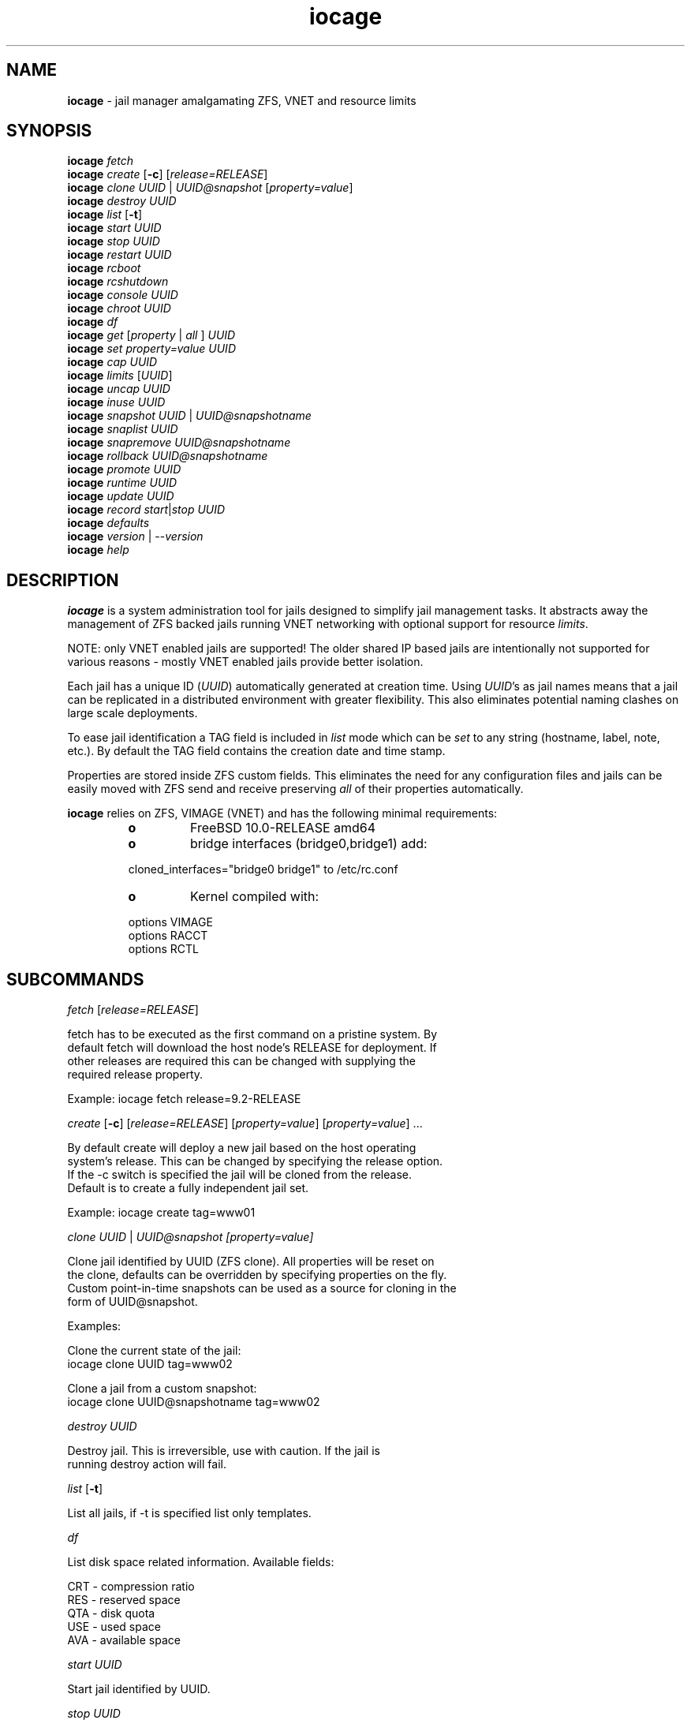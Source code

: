 .\" Text automatically generated by txt2man
.TH iocage 8 "25 June 2014" "" "FreeBSD System Manager's Manual"
.SH NAME
\fBiocage \fP- jail manager amalgamating ZFS, VNET and resource limits
.SH SYNOPSIS
.nf
.fam C
\fBiocage\fP \fIfetch\fP
\fBiocage\fP \fIcreate\fP [\fB-c\fP] [\fIrelease=RELEASE\fP]
\fBiocage\fP \fIclone\fP \fIUUID\fP | \fIUUID@snapshot\fP [\fIproperty=value\fP]
\fBiocage\fP \fIdestroy\fP \fIUUID\fP
\fBiocage\fP \fIlist\fP [\fB-t\fP]
\fBiocage\fP \fIstart\fP \fIUUID\fP
\fBiocage\fP \fIstop\fP \fIUUID\fP
\fBiocage\fP \fIrestart\fP \fIUUID\fP
\fBiocage\fP \fIrcboot\fP
\fBiocage\fP \fIrcshutdown\fP
\fBiocage\fP \fIconsole\fP \fIUUID\fP
\fBiocage\fP \fIchroot\fP \fIUUID\fP
\fBiocage\fP \fIdf\fP
\fBiocage\fP \fIget\fP [\fIproperty\fP | \fIall\fP ] \fIUUID\fP
\fBiocage\fP \fIset\fP \fIproperty=value\fP \fIUUID\fP
\fBiocage\fP \fIcap\fP \fIUUID\fP
\fBiocage\fP \fIlimits\fP [\fIUUID\fP]
\fBiocage\fP \fIuncap\fP \fIUUID\fP
\fBiocage\fP \fIinuse\fP \fIUUID\fP
\fBiocage\fP \fIsnapshot\fP \fIUUID\fP | \fIUUID@snapshotname\fP
\fBiocage\fP \fIsnaplist\fP \fIUUID\fP
\fBiocage\fP \fIsnapremove\fP \fIUUID@snapshotname\fP
\fBiocage\fP \fIrollback\fP \fIUUID@snapshotname\fP
\fBiocage\fP \fIpromote\fP \fIUUID\fP
\fBiocage\fP \fIruntime\fP \fIUUID\fP
\fBiocage\fP \fIupdate\fP \fIUUID\fP
\fBiocage\fP \fIrecord\fP \fIstart\fP|\fIstop\fP \fIUUID\fP
\fBiocage\fP \fIdefaults\fP
\fBiocage\fP \fIversion\fP | --\fIversion\fP
\fBiocage\fP \fIhelp\fP
.fam T
.fi
.fam T
.fi
.SH DESCRIPTION
\fBiocage\fP is a system administration tool for jails designed to simplify
jail management tasks. It abstracts away the management of ZFS backed jails running VNET
networking with optional support for resource \fIlimits\fP.
.PP
NOTE: only VNET
enabled jails are supported! The older shared IP based jails are
intentionally not supported for various reasons - mostly VNET enabled jails
provide better isolation.
.PP
Each jail has a unique ID (\fIUUID\fP) automatically generated at creation time.
Using \fIUUID\fP's as jail names means that a jail can be replicated in a
distributed environment with greater flexibility. This also eliminates
potential naming clashes on large scale deployments.
.PP
To ease jail identification a TAG field is included in \fIlist\fP mode which can
be \fIset\fP to any string (hostname, label, note, etc.). By default the TAG field
contains the creation date and time stamp.
.PP
Properties are stored inside ZFS custom fields. This eliminates the need for
any configuration files and jails can be easily moved with ZFS send and
receive preserving \fIall\fP of their properties automatically.
.PP
\fBiocage\fP relies on ZFS, VIMAGE (VNET) and has the following minimal
requirements:
.RS
.TP
.B
o
FreeBSD 10.0-RELEASE amd64
.TP
.B
o
bridge interfaces (bridge0,bridge1) add:
.PP
.nf
.fam C
        cloned_interfaces="bridge0 bridge1" to /etc/rc.conf
.fam T
.fi
.TP
.B
o
Kernel compiled with:
.PP
.nf
.fam C
        options         VIMAGE
        options         RACCT
        options         RCTL
.fam T
.fi
.SH SUBCOMMANDS
\fIfetch\fP [\fIrelease=RELEASE\fP]
.PP
.nf
.fam C
    fetch has to be executed as the first command on a pristine system. By
    default fetch will download the host node's RELEASE for deployment. If
    other releases are required this can be changed with supplying the
    required release property.

    Example: iocage fetch release=9.2-RELEASE

.fam T
.fi
\fIcreate\fP [\fB-c\fP] [\fIrelease=RELEASE\fP] [\fIproperty=value\fP] [\fIproperty=value\fP] \.\.\.
.PP
.nf
.fam C
    By default create will deploy a new jail based on the host operating
    system's release. This can be changed by specifying the release option.
    If the -c switch is specified the jail will be cloned from the release.
    Default is to create a fully independent jail set.

    Example: iocage create tag=www01

.fam T
.fi
\fIclone\fP \fIUUID\fP | \fIUUID@\fIsnapshot\fP\fP [\fIproperty=value\fP]
.PP
.nf
.fam C
    Clone jail identified by UUID (ZFS clone). All properties will be reset on
    the clone, defaults can be overridden by specifying properties on the fly.
    Custom point-in-time snapshots can be used as a source for cloning in the
    form of UUID@snapshot.

    Examples:

    Clone the current state of the jail:
    iocage clone UUID tag=www02

    Clone a jail from a custom snapshot:
    iocage clone UUID@snapshotname tag=www02

.fam T
.fi
\fIdestroy\fP \fIUUID\fP
.PP
.nf
.fam C
    Destroy jail. This is irreversible, use with caution. If the jail is
    running destroy action will fail.

.fam T
.fi
\fIlist\fP [\fB-t\fP]
.PP
.nf
.fam C
    List all jails, if -t is specified list only templates.

.fam T
.fi
\fIdf\fP
.PP
.nf
.fam C
    List disk space related information. Available fields:

    CRT - compression ratio
    RES - reserved space
    QTA - disk quota
    USE - used space
    AVA - available space

.fam T
.fi
\fIstart\fP \fIUUID\fP
.PP
.nf
.fam C
    Start jail identified by UUID.

.fam T
.fi
\fIstop\fP \fIUUID\fP
.PP
.nf
.fam C
    Stop jail identified by UUID.

.fam T
.fi
\fIrestart\fP \fIUUID\fP
.PP
.nf
.fam C
    Soft restart jail. Soft method will restart the jail without destroying
    the jail's networking and the jail itself. All processes are gracefully 
    restarted inside the jail. Useful for quick and graceful restarts.

.fam T
.fi
\fIrcboot\fP
.PP
.nf
.fam C
    Start all jails with "boot" property set to "on". Intended for boot time
    execution. Jails will be started in an ordered fashion based on their
    "priority" property.

.fam T
.fi
\fIrcshutdown\fP
.PP
.nf
.fam C
    Stop all jails with "boot" property set to "on". Intended for full host shutdown.
    Jails will be stopped in an ordered fashion based on their "priority"
    property.

.fam T
.fi
\fIconsole\fP \fIUUID\fP
.PP
.nf
.fam C
    Console access, drop into jail.

.fam T
.fi
\fIchroot\fP \fIUUID\fP
.PP
.nf
.fam C
    Chroot into jail, without actually starting the jail itself. Useful for
    initial setup (set root password, configure networking).

.fam T
.fi
\fIget\fP [\fIproperty\fP | \fIall\fP ] \fIUUID\fP
.PP
.nf
.fam C
    Get named property or if all is specified dump all properties known to
    iocage.

    To display whether resource limits are enforced for jail:

    iocage get rlimits UUID

.fam T
.fi
\fIset\fP \fIproperty=value\fP \fIUUID\fP
.PP
.nf
.fam C
    Set a property to value.

.fam T
.fi
\fIcap\fP \fIUUID\fP
.PP
.nf
.fam C
    Reapply resource limits on jail while it is running.

.fam T
.fi
\fIlimits\fP [\fIUUID\fP]
.PP
.nf
.fam C
    Display active resource limits for a jail or all jails. With no UUID supplied
    display all limits active for all jail.

.fam T
.fi
\fIuncap\fP \fIUUID\fP
.PP
.nf
.fam C
    Release all resource limits, disable limits on the fly.

.fam T
.fi
\fIinuse\fP \fIUUID\fP
.PP
.nf
.fam C
    Display consumed resources for jail.

.fam T
.fi
\fIsnapshot\fP \fIUUID\fP | \fIUUID@snapshotname\fP
.PP
.nf
.fam C
    Create a ZFS snapshot for jail. If no snapshot name is specified defaults
    to auto snapshot name based on current date and time.

.fam T
.fi
\fIsnaplist\fP \fIUUID\fP
.PP
.nf
.fam C
    List all snapshots belonging to jail.

.fam T
.fi
\fIsnapremove\fP \fIUUID@snapshotname\fP
.PP
.nf
.fam C
    Destroy snapshot named snapshotname.

.fam T
.fi
\fIrollback\fP \fIUUID@snapshotname\fP
.PP
.nf
.fam C
    Rollback to an existing snapshot named snapshotname. Any intermediate
    snapshots will be deleted as well. For more info on this please read
    zfs(8).

.fam T
.fi
\fIpromote\fP \fIUUID\fP
.PP
.nf
.fam C
    Promote a cloned jail to a fully independent copy. For more details please
    read zfs(8).

.fam T
.fi
\fIruntime\fP \fIUUID\fP
.PP
.nf
.fam C
    Show runtime configuration of a jail. Useful for debugging.

.fam T
.fi
\fIupdate\fP \fIUUID\fP
.PP
.nf
.fam C
    Update jail to latest patch level. A back-out snapshot is created to allow
    safe update/restore.

.fam T
.fi
\fIrecord\fP \fIstart\fP|\fIstop\fP \fIUUID\fP
.PP
.nf
.fam C
    The record function will record every changed file in a directory called
    /iocage/jails/UUID/recorded. This is achieved by using a unionfs overlay
    mount.

.fam T
.fi
\fIdefaults\fP
.PP
.nf
.fam C
    Display all defaults set in iocage itself.

.fam T
.fi
\fIversion\fP | --\fIversion\fP
.PP
.nf
.fam C
    List version number.

.fam T
.fi
\fIhelp\fP
.PP
.nf
.fam C
    List quick help.
.fam T
.fi
.SH PROPERTIES
For more information on properties please check the relevant man page which
is noted next to each \fIproperty\fP.
.PP
interfaces
.PP
.nf
.fam C
    By default there are two interfaces specified with their bridge
    association. Up to four interfaces are supported. Interface configurations
    are separated by commas.

    Default: vnet0:bridge0,vnet1:bridge1

.fam T
.fi
host_hostname
.PP
.nf
.fam C
    Default: UUID. See jail(8) for more details.

.fam T
.fi
exec_fib
.PP
.nf
.fam C
    Default: 0. jail(8)

.fam T
.fi
devfs_ruleset
.PP
.nf
.fam C
    Default: 4. jail(8)

.fam T
.fi
mount_devfs
.PP
.nf
.fam C
    Default: 1. jail(8)

.fam T
.fi
exec_start
.PP
.nf
.fam C
    Default: /bin/sh /etc/rc. jail(8)

.fam T
.fi
exec_stop
.PP
.nf
.fam C
    Default: /bin/sh /etc/rc.shutdown. jail(8)

.fam T
.fi
exec_prestart
.PP
.nf
.fam C
    Default: /usr/bin/true. jail(8)

.fam T
.fi
exec_prestop
.PP
.nf
.fam C
    Default: /usr/bin/true. jail(8)

.fam T
.fi
exec_poststop
.PP
.nf
.fam C
    Default: /usr/bin/true. jail(8)

.fam T
.fi
exec_poststart
.PP
.nf
.fam C
    Default: /usr/bin/true. jail(8)

.fam T
.fi
exec_clean
.PP
.nf
.fam C
    Default: 1. jail(8)

.fam T
.fi
exec_timeout
.PP
.nf
.fam C
    Default: 60. jail(8)

.fam T
.fi
stop_timeout
.PP
.nf
.fam C
    Default: 30. jail(8)

.fam T
.fi
exec_jail_user
.PP
.nf
.fam C
    Default: root. jail(8)

.fam T
.fi
exec_system_jail_user
.PP
.nf
.fam C
    Default: 0. jail(8)

.fam T
.fi
exec_system_user
.PP
.nf
.fam C
    Default: root. jail(8)

.fam T
.fi
mount_fdescfs
.PP
.nf
.fam C
    Default: 1. jail(8)

.fam T
.fi
enforce_statfs
.PP
.nf
.fam C
    Default: 2. jail(8)

.fam T
.fi
children_max
.PP
.nf
.fam C
    Default: 0. jail(8)

.fam T
.fi
login_flags
.PP
.nf
.fam C
    Default: -f root. jail(8)

.fam T
.fi
securelevel
.PP
.nf
.fam C
    Default: 3. jail(8)

.fam T
.fi
allow_set_hostname
.PP
.nf
.fam C
    Default: 1. jail(8)

.fam T
.fi
allow_sysvipc
.PP
.nf
.fam C
    Default: 0. jail(8)

.fam T
.fi
allow_raw_sockets
.PP
.nf
.fam C
    Default: 0. jail(8)

.fam T
.fi
allow_chflags
.PP
.nf
.fam C
    Default: 0. jail(8)

.fam T
.fi
allow_mount
.PP
.nf
.fam C
    Default: 0. jail(8)

.fam T
.fi
allow_mount_devfs
.PP
.nf
.fam C
    Default: 0. jail(8)

.fam T
.fi
allow_mount_nullfs
.PP
.nf
.fam C
    Default: 0. jail(8)

.fam T
.fi
allow_mount_procfs
.PP
.nf
.fam C
    Default: 0. jail(8)

.fam T
.fi
allow_mount_tmpfs
.PP
.nf
.fam C
    Default: 0. jail(8)

.fam T
.fi
allow_mount_zfs
.PP
.nf
.fam C
    Default: 0. jail(8)

.fam T
.fi
allow_quotas
.PP
.nf
.fam C
    Default: 0. jail(8)

.fam T
.fi
allow_socket_af
.PP
.nf
.fam C
    Default: 0. jail(8)

.fam T
.fi
host_hostuuid
.PP
.nf
.fam C
    Default: UUID. jail(8)

.fam T
.fi
tag
.PP
.nf
.fam C
    Custom string for aliasing jails.

    Default: date@time

.fam T
.fi
template
.PP
.nf
.fam C
    This property controls whether the jail is a template. Templates are not
    started by iocage. Set to yes if you intend to convert jail into template.
    (See EXAMPLES section)

    Default: no

.fam T
.fi
boot
.PP
.nf
.fam C
    If set to on jail will be auto-started at boot time.

    Default: off

.fam T
.fi
notes
.PP
.nf
.fam C
    Custom notes.

    Default: none

.fam T
.fi
owner
.PP
.nf
.fam C
    The owner of the jail, can be any string.

    Default: root.

.fam T
.fi
priority
.PP
.nf
.fam C
    Start priority at boot time, smaller value means higher priority.

    Default: 99.

.fam T
.fi
last_started
.PP
.nf
.fam C
    Last successful start time.

.fam T
.fi
type
.PP
.nf
.fam C
    Currently only jail is supported - this is for future use.

    Default: jail

.fam T
.fi
hostid
.PP
.nf
.fam C
    The UUID of the host node. Jail won't start if this property differs from the actual UUID
    of the host node. This is to safeguard jails from being started on
    different nodes in case they are periodically replicated across nodes.

    Default: UUID od the host (/etc/hostid)

.fam T
.fi
release
.PP
.nf
.fam C
    The RELEASE used at creation time.

.fam T
.fi
compression
.PP
.nf
.fam C
    Default: lz4. zfs(8)

.fam T
.fi
origin
.PP
.nf
.fam C
    This is only set for clones. zfs(8)

.fam T
.fi
quota
.PP
.nf
.fam C
    Quota for jail.

    Default: 15G. zfs(8)

.fam T
.fi
mountpoint
.PP
.nf
.fam C
    Path for the jail's root filesystem.

    Default: set to jail's root. zfs(8)

.fam T
.fi
compressratio
.PP
.nf
.fam C
    Compression ratio. zfs(8)

.fam T
.fi
available
.PP
.nf
.fam C
    Available space in jail's dataset. zfs(8)

.fam T
.fi
used
.PP
.nf
.fam C
    Used space by jail. zfs(8)

.fam T
.fi
dedup
.PP
.nf
.fam C
    Deduplication for jail.

    Default: off. zfs(8)

.fam T
.fi
reservation
.PP
.nf
.fam C
    Reserved space for jail.

    Default: none. zfs(8)

.fam T
.fi
sync_target
.PP
.nf
.fam C
    This is for future use, currently not supported.

.fam T
.fi
sync_tgt_zpool
.PP
.nf
.fam C
    This is for future use, currently not supported.

.fam T
.fi
rlimits
.PP
.nf
.fam C
    If on resource limits will be enforced.

    Default: off

.fam T
.fi
cpuset
.PP
.nf
.fam C
    CPU affinity and limits. Please consult cpuset(1) for details.

    Default: off
.fam T
.fi
.SH RESOURCE LIMITS
Resource \fIlimits\fP (except cpuset and rlimits) use the following value 
field formatting in the \fIproperty\fP:
limit:action - to better understand what this means please read \fBrctl\fP(8)
before enabling any \fIlimits\fP.
.PP
The following resource \fIlimits\fP are supported:
.PP
cpuset
Default: off. \fBcpuset\fP(1) for more details.
.PP
memoryuse
.PP
.nf
.fam C
    Default: 8G:log. rctl(8)

.fam T
.fi
memorylocked
.PP
.nf
.fam C
    Default: off. rctl(8)

.fam T
.fi
vmemoryuse
.PP
.nf
.fam C
    Default: off. rctl(8)

.fam T
.fi
maxproc
.PP
.nf
.fam C
    Default: off. rctl(8)

.fam T
.fi
cputime
.PP
.nf
.fam C
    Default: off. rctl(8)

.fam T
.fi
pcpu
.PP
.nf
.fam C
    Default: off. rctl(8)

.fam T
.fi
datasize
.PP
.nf
.fam C
    Default: off. rctl(8)

.fam T
.fi
stacksize
.PP
.nf
.fam C
    Default: off. rctl(8)

.fam T
.fi
coredumpsize
.PP
.nf
.fam C
    Default: off. rctl(8)

.fam T
.fi
openfiles
.PP
.nf
.fam C
    Default: off. rctl(8)

.fam T
.fi
pseudoterminals
.PP
.nf
.fam C
    Default: off. rctl(8)

.fam T
.fi
swapuse
.PP
.nf
.fam C
    Default: off. rctl(8)

.fam T
.fi
nthr
.PP
.nf
.fam C
    Default: off. rctl(8)

.fam T
.fi
msgqqueued
.PP
.nf
.fam C
    Default: off. rctl(8)

.fam T
.fi
msgqsize
Default: off. \fBrctl\fP(8)
.PP
nmsgq
.PP
.nf
.fam C
    Default: off. rctl(8)

.fam T
.fi
nsemop
.PP
.nf
.fam C
    Default: off. rctl(8)

.fam T
.fi
nshm
.PP
.nf
.fam C
    Default: off. rctl(8)

.fam T
.fi
shmsize
.PP
.nf
.fam C
    Default: off. rctl(8)

.fam T
.fi
wallclock
.PP
.nf
.fam C
    Default: off. rctl(8)

.fam T
.fi
.SH EXAMPLES
Set up \fBiocage\fP from scratch:
.PP
.nf
.fam C
    iocage fetch

.fam T
.fi
Create first jail:
.PP
.nf
.fam C
    iocage create tag=myjail

.fam T
.fi
List jails:
.PP
.nf
.fam C
    iocage list

.fam T
.fi
Start jail:
.PP
.nf
.fam C
    iocage start UUID

.fam T
.fi
Turn on resource \fIlimits\fP and apply them:
.PP
.nf
.fam C
    iocage set rlimits=on UUID
    iocage cap UUID

.fam T
.fi
Display resource usage:
.PP
.nf
.fam C
    iocage inuse UUID

.fam T
.fi
Convert jail into template:
.PP
.nf
.fam C
    iocage set template=yes UUID

.fam T
.fi
List templates:
.PP
.nf
.fam C
    iocage list -t

.fam T
.fi
Clone jail from template:
.PP
.nf
.fam C
    iocage clone UUID-of-template tag=myjail

.fam T
.fi
Record \fIall\fP changeing files in a jail
.PP
.nf
.fam C
    iocage record start UUID

.fam T
.fi
Stop recording
.PP
.nf
.fam C
    iocage record stop UUID
.fam T
.fi
.SH HINTS
\fBiocage\fP marks a ZFS pool in the pool's comment field and identifies the
active pool for use based on this string.
.PP
Don't forget to add the node's physical NIC into one of the bridges if you
need outside connection. Also read \fBbridge\fP(4) how traffic is handled if you
are not familiar with this concept (in a nutshell: bridge behaves like a
network switch).
.PP
PF firewall is not supported inside VNET jails as of July 2014. PF can be
enabled for the host however. IPFW is fully supported.
.PP
Property validation is not handled by \fBiocage\fP (to keep it simple) so please
make sure your custom values are supported before configuring any
properties.
.PP
The actual jail name in the \fBjls\fP(8) output is \fIset\fP to ioc-\fIUUID\fP. This is a
required workaround as jails will refuse to \fIstart\fP with \fBjail\fP(8) when name
starts with a "0".
.PP
To prevent dmesg leak inside jails apply the following sysctl:
.PP
.nf
.fam C
    security.bsd.unprivileged_read_msgbuf=0

.fam T
.fi
Consider applying these sysctl's as well:
.PP
.nf
.fam C
    net.inet.ip.forwarding=1
    net.link.bridge.pfil_onlyip=0
    net.link.bridge.pfil_bridge=0
    net.link.bridge.pfil_member=0

.fam T
.fi
More info can be found here:
.PP
.nf
.fam C
    https://github.com/pannon/iocage/wiki/Pre-flight-checklist
.fam T
.fi
.SH SEE ALSO
\fBjail\fP(8), \fBifconfig\fP(8), \fBepair\fP(4), \fBbridge\fP(4), \fBjexec\fP(8), \fBzfs\fP(8), \fBzpool\fP(8),
\fBrctl\fP(8), \fBcpuset\fP(1), \fBfreebsd-\fIupdate\fP\fP(8), \fBsysctl\fP(8)
.SH BUGS
Nothing is perfect, please kindly report them.
.SH AUTHORS
Peter Toth <peter.toth198@gmail.com>
